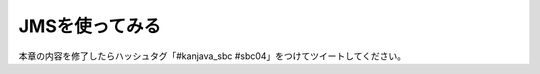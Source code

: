 JMSを使ってみる
********************************************************************************

本章の内容を修了したらハッシュタグ「#kanjava_sbc #sbc04」をつけてツイートしてください。